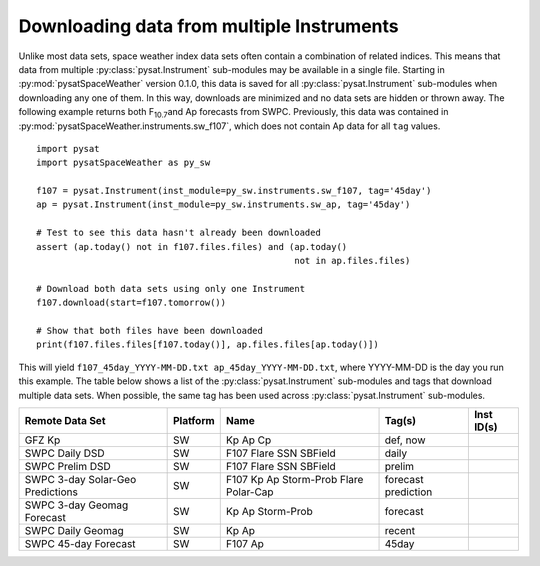 .. _exmultdown:

Downloading data from multiple Instruments
==========================================

Unlike most data sets, space weather index data sets often contain a combination
of related indices. This means that data from multiple
:py:class:`pysat.Instrument` sub-modules may be available in a single file.
Starting in :py:mod:`pysatSpaceWeather` version 0.1.0, this data is saved for
all :py:class:`pysat.Instrument` sub-modules when downloading any one of them.
In this way, downloads are minimized and no data sets are hidden or thrown away.
The following example returns both F\ :sub:`10.7`\ and Ap forecasts from SWPC.
Previously, this data was contained in
:py:mod:`pysatSpaceWeather.instruments.sw_f107`, which does not contain Ap data
for all ``tag`` values.

::

   import pysat
   import pysatSpaceWeather as py_sw

   f107 = pysat.Instrument(inst_module=py_sw.instruments.sw_f107, tag='45day')
   ap = pysat.Instrument(inst_module=py_sw.instruments.sw_ap, tag='45day')

   # Test to see this data hasn't already been downloaded
   assert (ap.today() not in f107.files.files) and (ap.today()
                                                    not in ap.files.files)

   # Download both data sets using only one Instrument
   f107.download(start=f107.tomorrow())

   # Show that both files have been downloaded
   print(f107.files.files[f107.today()], ap.files.files[ap.today()])


This will yield ``f107_45day_YYYY-MM-DD.txt ap_45day_YYYY-MM-DD.txt``, where
YYYY-MM-DD is the day you run this example.  The table below shows a list of
the :py:class:`pysat.Instrument` sub-modules and tags that download multiple
data sets.  When possible, the same tag has been used across
:py:class:`pysat.Instrument` sub-modules.


+----------------------+----------+------------+------------+------------+
| Remote Data Set      | Platform | Name       | Tag(s)     | Inst ID(s) |
+======================+==========+============+============+============+
| GFZ Kp               | SW       | Kp         | def, now   |            |
|                      |          | Ap         |            |            |
|                      |          | Cp         |            |            |
+----------------------+----------+------------+------------+------------+
| SWPC Daily DSD       | SW       | F107       | daily      |            |
|                      |          | Flare      |            |            |
|                      |          | SSN        |            |            |
|                      |          | SBField    |            |            |
+----------------------+----------+------------+------------+------------+
| SWPC Prelim DSD      | SW       | F107       | prelim     |            |
|                      |          | Flare      |            |            |
|                      |          | SSN        |            |            |
|                      |          | SBField    |            |            |
+----------------------+----------+------------+------------+------------+
| SWPC 3-day Solar-Geo | SW       | F107       | forecast   |            |
| Predictions          |          | Kp         | prediction |            |
|                      |          | Ap         |            |            |
|                      |          | Storm-Prob |            |            |
|                      |          | Flare      |            |            |
|                      |          | Polar-Cap  |            |            |
+----------------------+----------+------------+------------+------------+
| SWPC 3-day Geomag    | SW       | Kp         | forecast   |            |
| Forecast             |          | Ap         |            |            |
|                      |          | Storm-Prob |            |            |
+----------------------+----------+------------+------------+------------+
| SWPC Daily Geomag    | SW       | Kp         | recent     |            |
|                      |          | Ap         |            |            |
+----------------------+----------+------------+------------+------------+
| SWPC 45-day Forecast | SW       | F107       | 45day      |            |
|                      |          | Ap         |            |            |
+----------------------+----------+------------+------------+------------+
